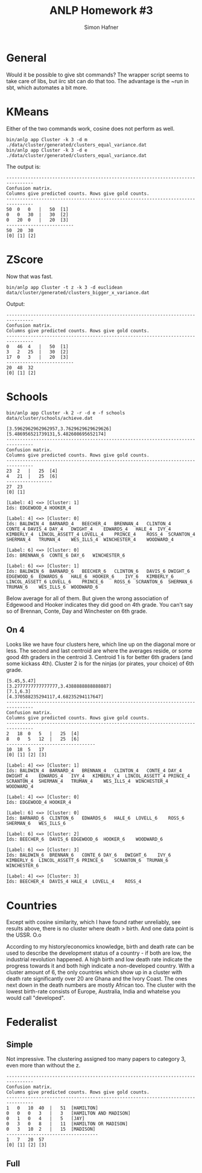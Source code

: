 #+AUTHOR: Simon Hafner
#+TITLE: ANLP Homework #3

* General
  Would it be possible to give sbt commands? The wrapper script seems
  to take care of libs, but iirc sbt can do that too. The advantage is
  the ~run in sbt, which automates a bit more.

* KMeans
  Either of the two commands work, cosine does not perform as well.
#+BEGIN_EXAMPLE
bin/anlp app Cluster -k 3 -d m ./data/cluster/generated/clusters_equal_variance.dat 
bin/anlp app Cluster -k 3 -d e ./data/cluster/generated/clusters_equal_variance.dat 
#+END_EXAMPLE

  The output is:

#+BEGIN_EXAMPLE
--------------------------------------------------------------------------------
Confusion matrix.
Columns give predicted counts. Rows give gold counts.
--------------------------------------------------------------------------------
50	0	0	|	50	[1]
0	0	30	|	30	[2]
0	20	0	|	20	[3]
-------------------------
50	20	30
[0]	[1]	[2]
#+END_EXAMPLE

* ZScore
  Now that was fast.

#+BEGIN_EXAMPLE
bin/anlp app Cluster -t z -k 3 -d euclidean data/cluster/generated/clusters_bigger_x_variance.dat
#+END_EXAMPLE

  Output:

#+BEGIN_EXAMPLE
--------------------------------------------------------------------------------
Confusion matrix.
Columns give predicted counts. Rows give gold counts.
--------------------------------------------------------------------------------
0	46	4	|	50	[1]
3	2	25	|	30	[2]
17	0	3	|	20	[3]
-------------------------
20	48	32
[0]	[1]	[2]
#+END_EXAMPLE

* Schools
#+BEGIN_EXAMPLE
bin/anlp app Cluster -k 2 -r -d e -f schools data/cluster/schools/achieve.dat
#+END_EXAMPLE
#+BEGIN_EXAMPLE
[3.5962962962962957,3.7629629629629626]
[5.486956521739131,5.482608695652174]
--------------------------------------------------------------------------------
Confusion matrix.
Columns give predicted counts. Rows give gold counts.
--------------------------------------------------------------------------------
23	2	|	25	[4]
4	21	|	25	[6]
-----------------
27	23
[0]	[1]

[Label: 4] <=> [Cluster: 1]
Ids: EDGEWOOD_4	HOOKER_4

[Label: 4] <=> [Cluster: 0]
Ids: BALDWIN_4	BARNARD_4	BEECHER_4	BRENNAN_4	CLINTON_4	CONTE_4	DAVIS_4	DAY_4	DWIGHT_4	EDWARDS_4	HALE_4	IVY_4	KIMBERLY_4	LINCOL_ASSETT_4	LOVELL_4	PRINCE_4	ROSS_4	SCRANTON_4	SHERMAN_4	TRUMAN_4	WES_ILLS_4	WINCHESTER_4	WOODWARD_4

[Label: 6] <=> [Cluster: 0]
Ids: BRENNAN_6	CONTE_6	DAY_6	WINCHESTER_6

[Label: 6] <=> [Cluster: 1]
Ids: BALDWIN_6	BARNARD_6	BEECHER_6	CLINTON_6	DAVIS_6	DWIGHT_6	EDGEWOOD_6	EDWARDS_6	HALE_6	HOOKER_6	IVY_6	KIMBERLY_6	LINCOL_ASSETT_6	LOVELL_6	PRINCE_6	ROSS_6	SCRANTON_6	SHERMAN_6	TRUMAN_6	WES_ILLS_6	WOODWARD_6
#+END_EXAMPLE

  Below average for all of them. But given the wrong association of
  Edgewood and Hooker indicates they did good on 4th grade. You can't
  say so of Brennan, Conte, Day and Winchester on 6th grade.

** On 4
   Looks like we have four clusters here, which line up on the
   diagonal more or less. The second and last centroid are where the
   averages reside, or some good 4th graders in the centroid 3.
   Centroid 1 is for better 6th graders (and some kickass 4th).
   Cluster 2 is for the ninjas (or pirates, your choice) of 6th grade.
#+BEGIN_EXAMPLE
[5.45,5.47]
[3.2777777777777777,3.4388888888888887]
[7.1,6.3]
[4.370588235294117,4.68235294117647]
--------------------------------------------------------------------------------
Confusion matrix.
Columns give predicted counts. Rows give gold counts.
--------------------------------------------------------------------------------
2	18	0	5	|	25	[4]
8	0	5	12	|	25	[6]
---------------------------------
10	18	5	17
[0]	[1]	[2]	[3]

[Label: 4] <=> [Cluster: 1]
Ids: BALDWIN_4	BARNARD_4	BRENNAN_4	CLINTON_4	CONTE_4	DAY_4	DWIGHT_4	EDWARDS_4	IVY_4	KIMBERLY_4	LINCOL_ASSETT_4	PRINCE_4	SCRANTON_4	SHERMAN_4	TRUMAN_4	WES_ILLS_4	WINCHESTER_4	WOODWARD_4

[Label: 4] <=> [Cluster: 0]
Ids: EDGEWOOD_4	HOOKER_4

[Label: 6] <=> [Cluster: 0]
Ids: BARNARD_6	CLINTON_6	EDWARDS_6	HALE_6	LOVELL_6	ROSS_6	SHERMAN_6	WES_ILLS_6

[Label: 6] <=> [Cluster: 2]
Ids: BEECHER_6	DAVIS_6	EDGEWOOD_6	HOOKER_6	WOODWARD_6

[Label: 6] <=> [Cluster: 3]
Ids: BALDWIN_6	BRENNAN_6	CONTE_6	DAY_6	DWIGHT_6	IVY_6	KIMBERLY_6	LINCOL_ASSETT_6	PRINCE_6	SCRANTON_6	TRUMAN_6	WINCHESTER_6

[Label: 4] <=> [Cluster: 3]
Ids: BEECHER_4	DAVIS_4	HALE_4	LOVELL_4	ROSS_4
#+END_EXAMPLE

* Countries
  Except with cosine similarity, which I have found rather unreliably,
  see results above, there is no cluster where death > birth. And one
  data point is the USSR. O.o

  According to my history/economics knowledge, birth and death rate
  can be used to describe the development status of a country - if
  both are low, the industrial revolution happened. A high birth and
  low death rate indicate the progress towards it and both high
  indicate a non-developed country. With a cluster amount of 6, the
  only countries which show up in a cluster with death rate
  significantly over 20 are Ghana and the Ivory Coast. The ones next
  down in the death numbers are mostly African too. The cluster with
  the lowest birth-rate consists of Europe, Australia, India and
  whatelse you would call "developed".

* Federalist
  
** Simple
   Not impressive. The clustering assigned too many papers to
   category 3, even more than without the z.
#+BEGIN_EXAMPLE
--------------------------------------------------------------------------------
Confusion matrix.
Columns give predicted counts. Rows give gold counts.
--------------------------------------------------------------------------------
1	0	10	40	|	51	[HAMILTON]
0	0	0	3	|	3	[HAMILTON AND MADISON]
0	1	0	4	|	5	[JAY]
0	3	0	8	|	11	[HAMILTON OR MADISON]
0	3	10	2	|	15	[MADISON]
----------------------------------
1	7	20	57
[0]	[1]	[2]	[3]
#+END_EXAMPLE

** Full
